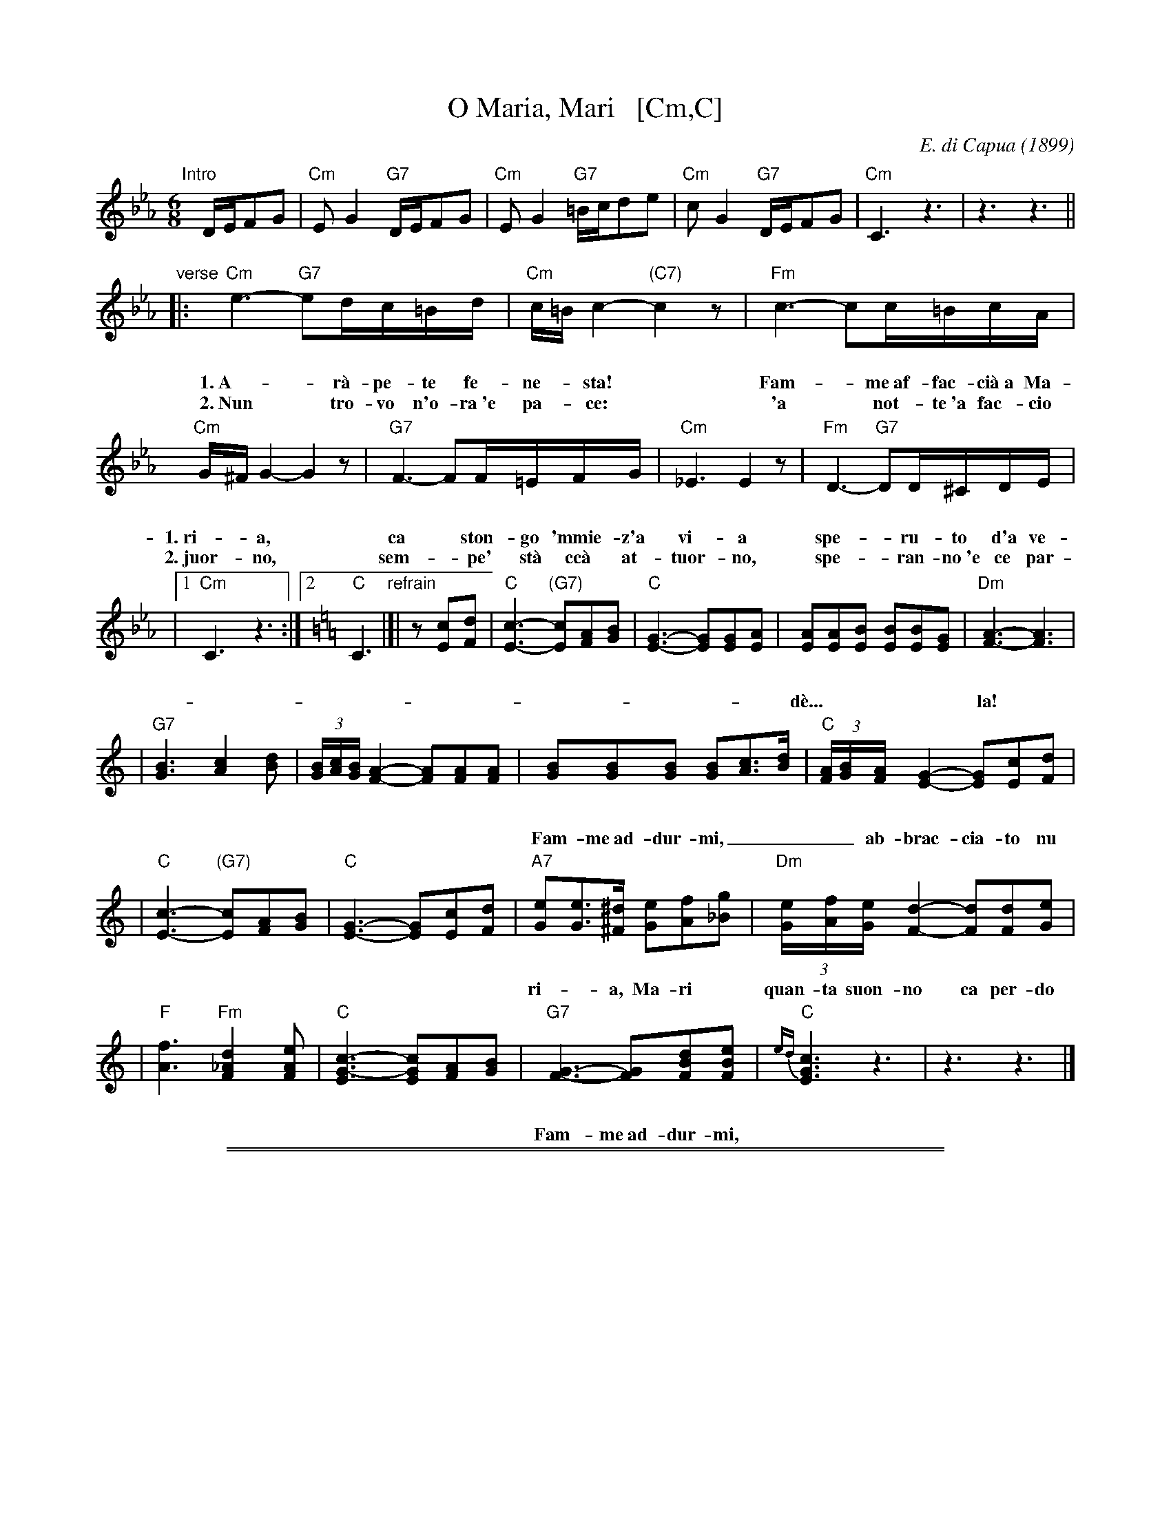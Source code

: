 
X: 1
T: O Maria, Mari   [Cm,C]
C: E. di Capua (1899)
N: Words: Vincenzo Russo
N: Music: Eduardo di Capua (1865-1917)
%: Italy
R: waltz
Z: 1999 John Chambers <jc@trillian.mit.edu>
M: 6/8
L: 1/8
K: Cm
%%vocalspace 30pt
"Intro"[|]D/E/FG \
| "Cm"EG2 "G7"D/E/FG | "Cm"EG2 "G7"=B/c/de \
| "Cm"cG2 "G7"D/E/FG | "Cm"C3 z3 |  z3 z3 ||
"verse"\
|: "Cm"e3- "G7"ed/c/=B/d/ |  "Cm"c/=B/c2- "(C7)"c2z |  "Fm"c3- cc/=B/c/A/ |
w: 1.~A-*r\`a-pe-te fe-ne-*sta!* Fam-*me~af-fac-ci\`a~a Ma-
w: 2.~Nun* tro-vo n'o-ra~'e pa-*ce:* 'a* not-te~'a fac-cio
"Cm"G/^F/G2- G2z | "G7"F3- FF/=E/F/G/ |  "Cm"_E3 E2z |  "Fm"D3- "G7"DD/^C/D/E/ |
w: 1.~ri-*a,* ca* ston-go 'mmie-z'a vi-a spe-*ru-to d'a ve-
w: 2.~juor-*no,* sem-*pe' st\`a cc\`a at-tuor-no, spe-*ran-no~'e ce par-
|1 "Cm"C3 z3 :|2 [K:=B=e=A][K:C] "C"C3 "refrain"|]|\
z[cE][dF] | "C"[c3-E3-] "(G7)"[cE][AF][BG] | "C"[G3-E3-] [GE][GE][AE] \
| [AE][AE][BE] [BE][BE][GE] | "Dm"[A3-F3-] [A3F3] |
w: d\`e...| la! | O Ma-ri-*a, Ma-ri,* quan-ta suon-no ca per-do pe' te!_
| "G7"[B3G3] [c2A2][dB] | (3[B/G][c/A][B/G] [A2-F2-] [AF][AF][AF] \
| [BG][BG][BG] [BG][cA]>[dB] | "C"(3[A/F][B/G][A/F] [G2-E2-] [GE][cE][dF] |
w: Fam-me~ad-dur-mi,____ ab-brac-cia-to nu po-co cu-te!____ O Ma-
| "C"[c3-E3-] "(G7)"[cE][AF][BG] | "C"[E3-G3-] [EG][cE][dF] \
| "A7"[eG][eG]>[^d^F] [eG][fA][g_B] | "Dm"(3[e/G][f/A][e/G][d2-F2-] [dF][dF][eG] |
w: ri-*a, Ma-ri* quan-ta suon-no ca per-do pe' te!____**
| "F"[f3A3] "Fm"[d2_A2F2][eAF] | "C"[c3-E3G3-] [cEG][AF][BG] \
| "G7"[G3-F3-] [GF][dBF][eBF] | "C"{ed}[c3E3G3] z3 | z3 z3 |]
w: Fam-me~ad-dur-mi,* O Ma-ri-*a, Ma-ri!

%%sep 1 1 500
%%sep 1 1 500

X: 1
T: O Maria, Mari   [Dm,D]
C: E. di Capua (1899)
O: Italy
R: waltz
Z: 1999 John Chambers <jc:trillian.mit.edu>
M: 6/8
L: 1/8
K: Dm
"Intro"[|]E/F/GA \
| "Dm"FA2 "A7"E/F/GA | "Dm"FA2 "A7"^c/d/ef \
| "Dm"dA2 "A7"E/F/GA | "Dm"D3 z3 |  z3 z3 ||
"A"\
|: "Dm"f3- "A7"fe/d/^c/e/ |  "Dm"d/^c/d2- "(D7)"d2z \
|  "Gm"d3- dd/^c/d/B/ |  "Dm"A/^G/A2- A2z \
|  "A7"G3- GG/^F/G/A/ |  "Dm"=F3 F2z |
|  "Gm"E3- "A7"EE/^D/E/F/ |1 "Dm"D3 z3 :|2 [K:=B][K:D] "D"D3 \
"B"\
|: z[dF][eG] \
| "D"[d3-F3-] "(A7)"[dF][BG][cA] | "D"[F3-A3-] [FA][FA][FB] \
| [BF][BF][cF] [cF][cF][AF] | "Em"[B3-G3-] [B3G3] |
| "A7"[c3A3] [d2B2][ec] | (3[c/A][d/B][c/A] [B2-G2-] [BG][BG][BG] \
| [cA][cA][cA] [cA][dB]>[ec] | "D"(3[B/G][c/A][B/G] [A2-F2-] [AF][dF][eG] \
| "D"[d3-F3-] "(A7)"[dF][BG][cA] | "D"[F3-A3-] [FA][dF][eG] |
| "B7"[fA][fA]>[^e^G] [fA][gB][a=c] | "Em"(3[f/A][g/B][f/A][e2-G2-] [eG][eG][fA] \
| "G"[g3B3] "Gm"[e2_B2G2][fBG] | "D"[d3-F3A3-] [dFA][BG][cA] \
| "A7"[A3-G3-] [AG][ecG][fcG] | "D"[d3F3A3] :|
